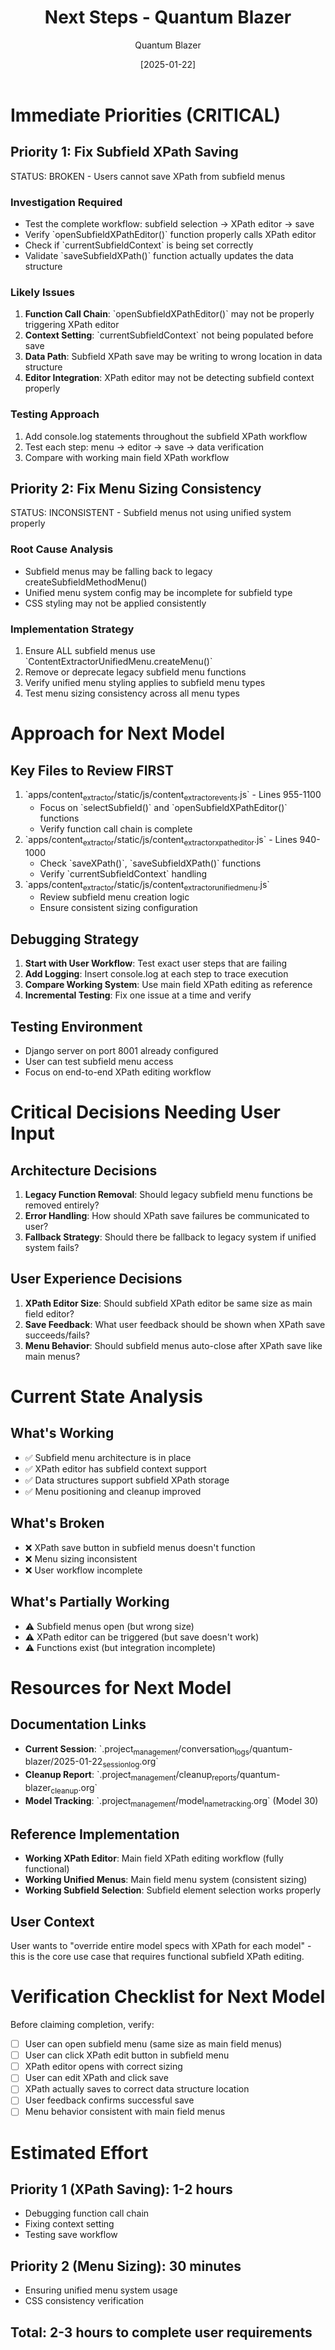 #+TITLE: Next Steps - Quantum Blazer
#+AUTHOR: Quantum Blazer
#+DATE: [2025-01-22]
#+FILETAGS: :next-steps:quantum-blazer:

* Immediate Priorities (CRITICAL)

** Priority 1: Fix Subfield XPath Saving
STATUS: BROKEN - Users cannot save XPath from subfield menus

*** Investigation Required
- Test the complete workflow: subfield selection → XPath editor → save
- Verify `openSubfieldXPathEditor()` function properly calls XPath editor
- Check if `currentSubfieldContext` is being set correctly
- Validate `saveSubfieldXPath()` function actually updates the data structure

*** Likely Issues
1. **Function Call Chain**: `openSubfieldXPathEditor()` may not be properly triggering XPath editor
2. **Context Setting**: `currentSubfieldContext` not being populated before save
3. **Data Path**: Subfield XPath save may be writing to wrong location in data structure
4. **Editor Integration**: XPath editor may not be detecting subfield context properly

*** Testing Approach
1. Add console.log statements throughout the subfield XPath workflow
2. Test each step: menu → editor → save → data verification
3. Compare with working main field XPath workflow

** Priority 2: Fix Menu Sizing Consistency
STATUS: INCONSISTENT - Subfield menus not using unified system properly

*** Root Cause Analysis
- Subfield menus may be falling back to legacy createSubfieldMethodMenu()
- Unified menu system config may be incomplete for subfield type
- CSS styling may not be applied consistently

*** Implementation Strategy
1. Ensure ALL subfield menus use `ContentExtractorUnifiedMenu.createMenu()`
2. Remove or deprecate legacy subfield menu functions
3. Verify unified menu styling applies to subfield menu types
4. Test menu sizing consistency across all menu types

* Approach for Next Model

** Key Files to Review FIRST
1. `apps/content_extractor/static/js/content_extractor_events.js` - Lines 955-1100
   - Focus on `selectSubfield()` and `openSubfieldXPathEditor()` functions
   - Verify function call chain is complete

2. `apps/content_extractor/static/js/content_extractor_xpath_editor.js` - Lines 940-1000
   - Check `saveXPath()`, `saveSubfieldXPath()` functions
   - Verify `currentSubfieldContext` handling

3. `apps/content_extractor/static/js/content_extractor_unified_menu.js`
   - Review subfield menu creation logic
   - Ensure consistent sizing configuration

** Debugging Strategy
1. **Start with User Workflow**: Test exact user steps that are failing
2. **Add Logging**: Insert console.log at each step to trace execution
3. **Compare Working System**: Use main field XPath editing as reference
4. **Incremental Testing**: Fix one issue at a time and verify

** Testing Environment
- Django server on port 8001 already configured
- User can test subfield menu access
- Focus on end-to-end XPath editing workflow

* Critical Decisions Needing User Input

** Architecture Decisions
1. **Legacy Function Removal**: Should legacy subfield menu functions be removed entirely?
2. **Error Handling**: How should XPath save failures be communicated to user?
3. **Fallback Strategy**: Should there be fallback to legacy system if unified system fails?

** User Experience Decisions
1. **XPath Editor Size**: Should subfield XPath editor be same size as main field editor?
2. **Save Feedback**: What user feedback should be shown when XPath save succeeds/fails?
3. **Menu Behavior**: Should subfield menus auto-close after XPath save like main menus?

* Current State Analysis

** What's Working
- ✅ Subfield menu architecture is in place
- ✅ XPath editor has subfield context support
- ✅ Data structures support subfield XPath storage
- ✅ Menu positioning and cleanup improved

** What's Broken
- ❌ XPath save button in subfield menus doesn't function
- ❌ Menu sizing inconsistent
- ❌ User workflow incomplete

** What's Partially Working
- ⚠️ Subfield menus open (but wrong size)
- ⚠️ XPath editor can be triggered (but save doesn't work)
- ⚠️ Functions exist (but integration incomplete)

* Resources for Next Model

** Documentation Links
- **Current Session**: `.project_management/conversation_logs/quantum-blazer/2025-01-22_session_log.org`
- **Cleanup Report**: `.project_management/cleanup_reports/quantum-blazer_cleanup.org`
- **Model Tracking**: `.project_management/model_name_tracking.org` (Model 30)

** Reference Implementation
- **Working XPath Editor**: Main field XPath editing workflow (fully functional)
- **Working Unified Menus**: Main field menu system (consistent sizing)
- **Working Subfield Selection**: Subfield element selection works properly

** User Context
User wants to "override entire model specs with XPath for each model" - this is the core use case that requires functional subfield XPath editing.

* Verification Checklist for Next Model

Before claiming completion, verify:
- [ ] User can open subfield menu (same size as main field menus)
- [ ] User can click XPath edit button in subfield menu
- [ ] XPath editor opens with correct sizing
- [ ] User can edit XPath and click save
- [ ] XPath actually saves to correct data structure location
- [ ] User feedback confirms successful save
- [ ] Menu behavior consistent with main field menus

* Estimated Effort

** Priority 1 (XPath Saving): 1-2 hours
- Debugging function call chain
- Fixing context setting
- Testing save workflow

** Priority 2 (Menu Sizing): 30 minutes  
- Ensuring unified menu system usage
- CSS consistency verification

** Total: 2-3 hours to complete user requirements 